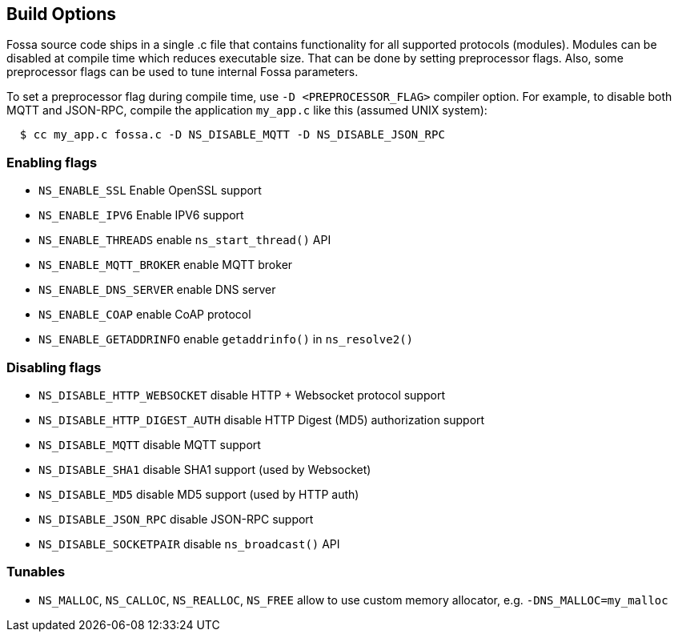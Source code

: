 
== Build Options

Fossa source code ships in a single .c file that contains functionality
for all supported protocols (modules). Modules can be disabled at compile
time which reduces executable size. That can be done by setting preprocessor
flags. Also, some preprocessor flags can be used to tune internal Fossa
parameters.

To set a preprocessor flag during compile time, use `-D <PREPROCESSOR_FLAG>`
compiler option. For example, to disable both MQTT and JSON-RPC,
compile the application `my_app.c` like this (assumed UNIX system):

```
  $ cc my_app.c fossa.c -D NS_DISABLE_MQTT -D NS_DISABLE_JSON_RPC
```

=== Enabling flags
- `NS_ENABLE_SSL` Enable OpenSSL support
- `NS_ENABLE_IPV6` Enable IPV6 support
- `NS_ENABLE_THREADS` enable `ns_start_thread()` API
- `NS_ENABLE_MQTT_BROKER` enable MQTT broker
- `NS_ENABLE_DNS_SERVER` enable DNS server
- `NS_ENABLE_COAP` enable CoAP protocol
- `NS_ENABLE_GETADDRINFO` enable `getaddrinfo()` in `ns_resolve2()`


=== Disabling flags

- `NS_DISABLE_HTTP_WEBSOCKET` disable HTTP + Websocket protocol support
- `NS_DISABLE_HTTP_DIGEST_AUTH` disable HTTP Digest (MD5) authorization support
- `NS_DISABLE_MQTT` disable MQTT support
- `NS_DISABLE_SHA1` disable SHA1 support (used by Websocket)
- `NS_DISABLE_MD5` disable MD5 support (used by HTTP auth)
- `NS_DISABLE_JSON_RPC` disable JSON-RPC support
- `NS_DISABLE_SOCKETPAIR` disable `ns_broadcast()` API

=== Tunables
- `NS_MALLOC`, `NS_CALLOC`, `NS_REALLOC`, `NS_FREE` allow to use custom
  memory allocator, e.g. `-DNS_MALLOC=my_malloc`
